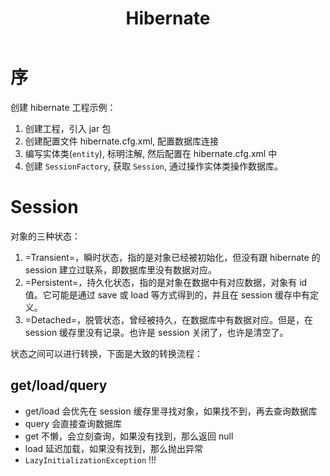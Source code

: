 #+TITLE: Hibernate

* 序
创建 hibernate 工程示例：
1. 创建工程，引入 jar 包
2. 创建配置文件 hibernate.cfg.xml, 配置数据库连接
3. 编写实体类(=entity=), 标明注解, 然后配置在 hibernate.cfg.xml 中
4. 创建 =SessionFactory=, 获取 =Session=, 通过操作实体类操作数据库。
* Session
对象的三种状态：
1. =Transient=，瞬时状态，指的是对象已经被初始化，但没有跟 hibernate 的 session 建立过联系，即数据库里没有数据对应。
2. =Persistent=，持久化状态，指的是对象在数据中有对应数据，对象有 id 值。它可能是通过 save 或 load 等方式得到的，并且在 session 缓存中有定义。
3. =Detached=，脱管状态，曾经被持久，在数据库中有数据对应。但是，在 session 缓存里没有记录。也许是 session 关闭了，也许是清空了。

状态之间可以进行转换，下面是大致的转换流程：
#+DOWNLOADED: file:E%3A/downloads/hibernate_ostatus.svg @ 2017-09-21 10:08:32
[[file:assets/image/orm-hibernate/hibernate_ostatus_2017-09-21_10-08-32.svg]]


** get/load/query
- get/load 会优先在 session 缓存里寻找对象，如果找不到，再去查询数据库
- query 会直接查询数据库
- get 不懒，会立刻查询，如果没有找到，那么返回 null
- load 延迟加载，如果没有找到，那么抛出异常
- =LazyInitializationException= !!!
